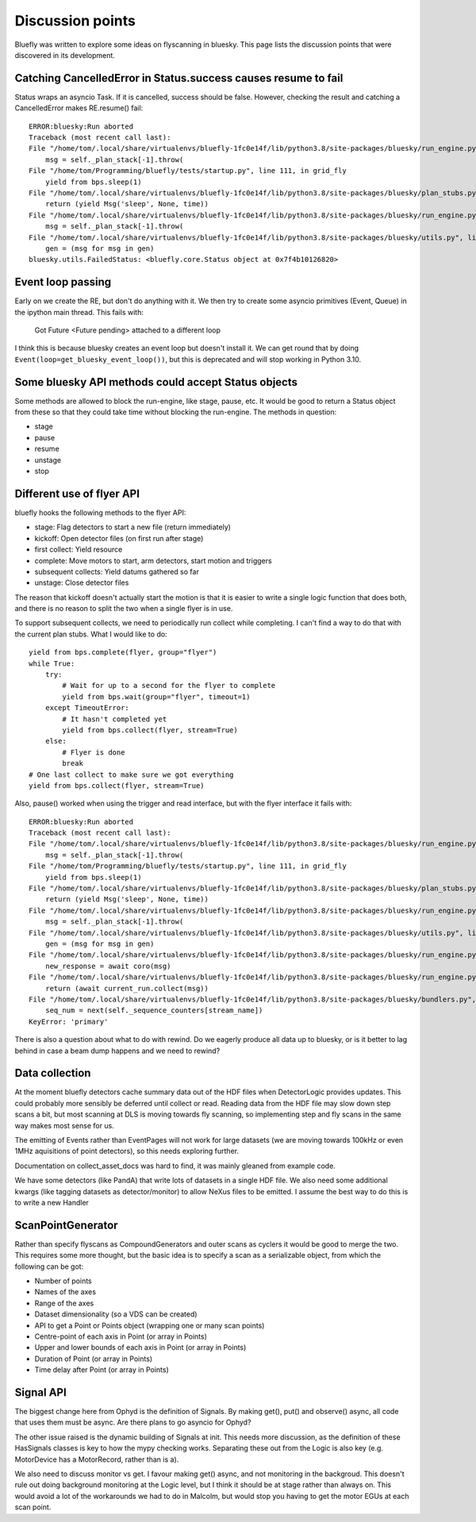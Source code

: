 Discussion points
=================

Bluefly was written to explore some ideas on flyscanning in bluesky. This page lists
the discussion points that were discovered in its development.

Catching CancelledError in Status.success causes resume to fail
---------------------------------------------------------------

Status wraps an asyncio Task. If it is cancelled, success should be false. However,
checking the result and catching a CancelledError makes RE.resume() fail::

    ERROR:bluesky:Run aborted
    Traceback (most recent call last):
    File "/home/tom/.local/share/virtualenvs/bluefly-1fc0e14f/lib/python3.8/site-packages/bluesky/run_engine.py", line 1341, in _run
        msg = self._plan_stack[-1].throw(
    File "/home/tom/Programming/bluefly/tests/startup.py", line 111, in grid_fly
        yield from bps.sleep(1)
    File "/home/tom/.local/share/virtualenvs/bluefly-1fc0e14f/lib/python3.8/site-packages/bluesky/plan_stubs.py", line 450, in sleep
        return (yield Msg('sleep', None, time))
    File "/home/tom/.local/share/virtualenvs/bluefly-1fc0e14f/lib/python3.8/site-packages/bluesky/run_engine.py", line 1341, in _run
        msg = self._plan_stack[-1].throw(
    File "/home/tom/.local/share/virtualenvs/bluefly-1fc0e14f/lib/python3.8/site-packages/bluesky/utils.py", line 120, in <genexpr>
        gen = (msg for msg in gen)
    bluesky.utils.FailedStatus: <bluefly.core.Status object at 0x7f4b10126820>

Event loop passing
------------------

Early on we create the RE, but don't do anything with it. We then try to create some
asyncio primitives (Event, Queue) in the ipython main thread. This fails with:

    Got Future <Future pending> attached to a different loop

I think this is because bluesky creates an event loop but doesn't install it. We
can get round that by doing ``Event(loop=get_bluesky_event_loop())``, but this is
deprecated and will stop working in Python 3.10.


Some bluesky API methods could accept Status objects
----------------------------------------------------

Some methods are allowed to block the run-engine, like stage, pause, etc. It would be
good to return a Status object from these so that they could take time without blocking
the run-engine. The methods in question:

- stage
- pause
- resume
- unstage
- stop

Different use of flyer API
--------------------------

bluefly hooks the following methods to the flyer API:

- stage: Flag detectors to start a new file (return immediately)
- kickoff: Open detector files (on first run after stage)
- first collect: Yield resource
- complete: Move motors to start, arm detectors, start motion and triggers
- subsequent collects: Yield datums gathered so far
- unstage: Close detector files

The reason that kickoff doesn't actually start the motion is that it is easier to
write a single logic function that does both, and there is no reason to split the
two when a single flyer is in use.

To support subsequent collects, we need to periodically run collect while completing.
I can't find a way to do that with the current plan stubs. What I would like to do::

    yield from bps.complete(flyer, group="flyer")
    while True:
        try:
            # Wait for up to a second for the flyer to complete
            yield from bps.wait(group="flyer", timeout=1)
        except TimeoutError:
            # It hasn't completed yet
            yield from bps.collect(flyer, stream=True)
        else:
            # Flyer is done
            break
    # One last collect to make sure we got everything
    yield from bps.collect(flyer, stream=True)

Also, pause() worked when using the trigger and read interface, but with the flyer
interface it fails with::

    ERROR:bluesky:Run aborted
    Traceback (most recent call last):
    File "/home/tom/.local/share/virtualenvs/bluefly-1fc0e14f/lib/python3.8/site-packages/bluesky/run_engine.py", line 1341, in _run
        msg = self._plan_stack[-1].throw(
    File "/home/tom/Programming/bluefly/tests/startup.py", line 111, in grid_fly
        yield from bps.sleep(1)
    File "/home/tom/.local/share/virtualenvs/bluefly-1fc0e14f/lib/python3.8/site-packages/bluesky/plan_stubs.py", line 450, in sleep
        return (yield Msg('sleep', None, time))
    File "/home/tom/.local/share/virtualenvs/bluefly-1fc0e14f/lib/python3.8/site-packages/bluesky/run_engine.py", line 1341, in _run
        msg = self._plan_stack[-1].throw(
    File "/home/tom/.local/share/virtualenvs/bluefly-1fc0e14f/lib/python3.8/site-packages/bluesky/utils.py", line 120, in <genexpr>
        gen = (msg for msg in gen)
    File "/home/tom/.local/share/virtualenvs/bluefly-1fc0e14f/lib/python3.8/site-packages/bluesky/run_engine.py", line 1425, in _run
        new_response = await coro(msg)
    File "/home/tom/.local/share/virtualenvs/bluefly-1fc0e14f/lib/python3.8/site-packages/bluesky/run_engine.py", line 1891, in _collect
        return (await current_run.collect(msg))
    File "/home/tom/.local/share/virtualenvs/bluefly-1fc0e14f/lib/python3.8/site-packages/bluesky/bundlers.py", line 650, in collect
        seq_num = next(self._sequence_counters[stream_name])
    KeyError: 'primary'

There is also a question about what to do with rewind. Do we eagerly produce all data
up to bluesky, or is it better to lag behind in case a beam dump happens and we need
to rewind?


Data collection
---------------

At the moment bluefly detectors cache summary data out of the HDF files when
DetectorLogic provides updates. This could probably more sensibly be deferred until
collect or read. Reading data from the HDF file may slow down step scans a bit, but
most scanning at DLS is moving towards fly scanning, so implementing step and fly
scans in the same way makes most sense for us.

The emitting of Events rather than EventPages will not work for large datasets
(we are moving towards 100kHz or even 1MHz aquisitions of point detectors), so
this needs exploring further.

Documentation on collect_asset_docs was hard to find, it was mainly gleaned from
example code.

We have some detectors (like PandA) that write lots of datasets in a single HDF
file. We also need some additional kwargs (like tagging datasets as
detector/monitor) to allow NeXus files to be emitted. I assume the best way to
do this is to write a new Handler


ScanPointGenerator
------------------

Rather than specify flyscans as CompoundGenerators and outer scans as cyclers it
would be good to merge the two. This requires some more thought, but the basic idea
is to specify a scan as a serializable object, from which the following can be got:

- Number of points
- Names of the axes
- Range of the axes
- Dataset dimensionality (so a VDS can be created)
- API to get a Point or Points object (wrapping one or many scan points)
- Centre-point of each axis in Point (or array in Points)
- Upper and lower bounds of each axis in Point (or array in Points)
- Duration of Point (or array in Points)
- Time delay after Point (or array in Points)

Signal API
----------

The biggest change here from Ophyd is the definition of Signals. By making
get(), put() and observe() async, all code that uses them must be async.
Are there plans to go asyncio for Ophyd?

The other issue raised is the dynamic building of Signals at init. This
needs more discussion, as the definition of these HasSignals classes is
key to how the mypy checking works. Separating these out from the
Logic is also key (e.g. MotorDevice has a MotorRecord, rather than is a).

We also need to discuss monitor vs get. I favour making get() async,
and not monitoring in the backgroud. This doesn't rule out doing background
monitoring at the Logic level, but I think it should be at stage rather
than always on. This would avoid a lot of the workarounds we had to do in
Malcolm, but would stop you having to get the motor EGUs at each scan point.

